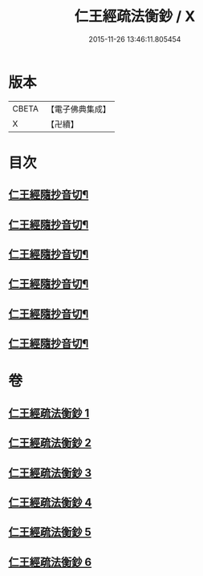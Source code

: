 #+TITLE: 仁王經疏法衡鈔 / X
#+DATE: 2015-11-26 13:46:11.805454
* 版本
 |     CBETA|【電子佛典集成】|
 |         X|【卍續】    |

* 目次
** [[file:KR6c0214_001.txt::0437c23][仁王經隨抄音切¶]]
** [[file:KR6c0214_002.txt::0454a12][仁王經隨抄音切¶]]
** [[file:KR6c0214_003.txt::0470a23][仁王經隨抄音切¶]]
** [[file:KR6c0214_004.txt::0486c16][仁王經隨抄音切¶]]
** [[file:KR6c0214_005.txt::0502c14][仁王經隨抄音切¶]]
** [[file:KR6c0214_006.txt::0519b2][仁王經隨抄音切¶]]
* 卷
** [[file:KR6c0214_001.txt][仁王經疏法衡鈔 1]]
** [[file:KR6c0214_002.txt][仁王經疏法衡鈔 2]]
** [[file:KR6c0214_003.txt][仁王經疏法衡鈔 3]]
** [[file:KR6c0214_004.txt][仁王經疏法衡鈔 4]]
** [[file:KR6c0214_005.txt][仁王經疏法衡鈔 5]]
** [[file:KR6c0214_006.txt][仁王經疏法衡鈔 6]]
